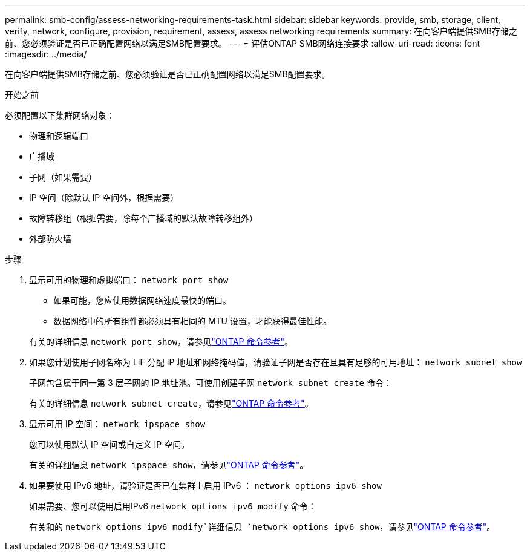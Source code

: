 ---
permalink: smb-config/assess-networking-requirements-task.html 
sidebar: sidebar 
keywords: provide, smb, storage, client, verify, network, configure, provision, requirement, assess, assess networking requirements 
summary: 在向客户端提供SMB存储之前、您必须验证是否已正确配置网络以满足SMB配置要求。 
---
= 评估ONTAP SMB网络连接要求
:allow-uri-read: 
:icons: font
:imagesdir: ../media/


[role="lead"]
在向客户端提供SMB存储之前、您必须验证是否已正确配置网络以满足SMB配置要求。

.开始之前
必须配置以下集群网络对象：

* 物理和逻辑端口
* 广播域
* 子网（如果需要）
* IP 空间（除默认 IP 空间外，根据需要）
* 故障转移组（根据需要，除每个广播域的默认故障转移组外）
* 外部防火墙


.步骤
. 显示可用的物理和虚拟端口： `network port show`
+
** 如果可能，您应使用数据网络速度最快的端口。
** 数据网络中的所有组件都必须具有相同的 MTU 设置，才能获得最佳性能。


+
有关的详细信息 `network port show`，请参见link:https://docs.netapp.com/us-en/ontap-cli/network-port-show.html["ONTAP 命令参考"^]。

. 如果您计划使用子网名称为 LIF 分配 IP 地址和网络掩码值，请验证子网是否存在且具有足够的可用地址： `network subnet show`
+
子网包含属于同一第 3 层子网的 IP 地址池。可使用创建子网 `network subnet create` 命令：

+
有关的详细信息 `network subnet create`，请参见link:https://docs.netapp.com/us-en/ontap-cli/network-subnet-create.html["ONTAP 命令参考"^]。

. 显示可用 IP 空间： `network ipspace show`
+
您可以使用默认 IP 空间或自定义 IP 空间。

+
有关的详细信息 `network ipspace show`，请参见link:https://docs.netapp.com/us-en/ontap-cli/network-ipspace-show.html["ONTAP 命令参考"^]。

. 如果要使用 IPv6 地址，请验证是否已在集群上启用 IPv6 ： `network options ipv6 show`
+
如果需要、您可以使用启用IPv6 `network options ipv6 modify` 命令：

+
有关和的 `network options ipv6 modify`详细信息 `network options ipv6 show`，请参见link:https://docs.netapp.com/us-en/ontap-cli/search.html?q=network+options+ipv6["ONTAP 命令参考"^]。



